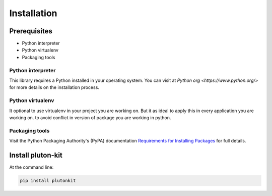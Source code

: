 ============
Installation
============

Prerequisites
-------------

* Python interpreter
* Python virtualenv
* Packaging tools




Python interpreter
^^^^^^^^^^^^^^^^^^

This library requires a Python installed in your operating system.
You can visit at `Python org <https://www.python.org/>` for more details on the installation process.


Python virtualenv
^^^^^^^^^^^^^^^^^^

It optional to use virtualenv in your project you are working on. But it as ideal to apply this in every application you are working on. to avoid conflict in version of package you are working in python.


Packaging tools
^^^^^^^^^^^^^^^

Visit the Python Packaging Authority's (PyPA) documentation `Requirements for Installing Packages <https://packaging.python.org/en/latest/installing/#requirements-for-installing-packages>`_ for full details.

Install pluton-kit
------------------

At the command line:

.. code-block:: bash

    pip install plutonkit

